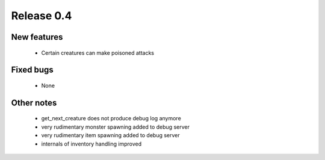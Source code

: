 ###########
Release 0.4
###########

************
New features
************

  - Certain creatures can make poisoned attacks

**********
Fixed bugs
**********

  - None

***********
Other notes
***********

  - get_next_creature does not produce debug log anymore
  - very rudimentary monster spawning added to debug server
  - very rudimentary item spawning added to debug server
  - internals of inventory handling improved
